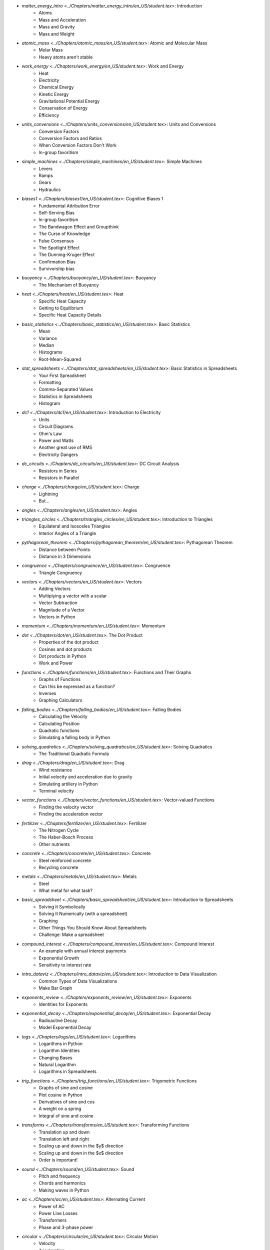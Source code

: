 * `matter_energy_intro <../Chapters/matter_energy_intro/en_US/student.tex>`: Introduction
	- Atoms
	- Mass and Acceleration
	- Mass and Gravity
	- Mass and Weight
* `atomic_mass <../Chapters/atomic_mass/en_US/student.tex>`: Atomic and Molecular Mass
	- Molar Mass
	- Heavy atoms aren't stable
* `work_energy <../Chapters/work_energy/en_US/student.tex>`: Work and Energy
	- Heat
	- Electricity
	- Chemical Energy
	- Kinetic Energy
	- Gravitational Potential Energy
	- Conservation of Energy
	- Efficiency
* `units_conversions <../Chapters/units_conversions/en_US/student.tex>`: Units and Conversions
	- Conversion Factors
	- Conversion Factors and Ratios
	- When Conversion Factors Don't Work
	- In-group favoritism
* `simple_machines <../Chapters/simple_machines/en_US/student.tex>`: Simple Machines
	- Levers
	- Ramps
	- Gears
	- Hydraulics
* `biases1 <../Chapters/biases1/en_US/student.tex>`: Cognitive Biases 1
	- Fundamental Attribution Error
	- Self-Serving Bias
	- In-group favoritism
	- The Bandwagon Effect and Groupthink
	- The Curse of Knowledge
	- False Consensus
	- The Spotlight Effect
	- The Dunning-Kruger Effect
	- Confirmation Bias
	- Survivorship bias
* `buoyancy <../Chapters/buoyancy/en_US/student.tex>`: Buoyancy
	- The Mechanism of Buoyancy
* `heat <../Chapters/heat/en_US/student.tex>`: Heat
	- Specific Heat Capacity
	- Getting to Equilibrium
	- Specific Heat Capacity Details
* `basic_statistics <../Chapters/basic_statistics/en_US/student.tex>`: Basic Statistics
	- Mean
	- Variance
	- Median
	- Histograms
	- Root-Mean-Squared
* `stat_spreadsheets <../Chapters/stat_spreadsheets/en_US/student.tex>`: Basic Statistics in Spreadsheets
	- Your First Spreadsheet
	- Formatting
	- Comma-Separated Values
	- Statistics in Spreadsheets
	- Histogram
* `dc1 <../Chapters/dc1/en_US/student.tex>`: Introduction to Electricity
	- Units
	- Circuit Diagrams
	- Ohm's Law
	- Power and Watts
	- Another great use of RMS
	- Electricity Dangers
* `dc_circuits <../Chapters/dc_circuits/en_US/student.tex>`: DC Circuit Analysis
	- Resistors in Series
	- Resistors in Parallel
* `charge <../Chapters/charge/en_US/student.tex>`: Charge
	- Lightning
	- But...
* `angles <../Chapters/angles/en_US/student.tex>`: Angles
* `triangles_circles <../Chapters/triangles_circles/en_US/student.tex>`: Introduction to Triangles
	- Equilateral and Isosceles Triangles
	- Interior Angles of a Triangle
* `pythagorean_theorem <../Chapters/pythagorean_theorem/en_US/student.tex>`: Pythagorean Theorem
	- Distance between Points
	- Distance in 3 Dimensions
* `congruence <../Chapters/congruence/en_US/student.tex>`: Congruence
	- Triangle Congruency
* `vectors <../Chapters/vectors/en_US/student.tex>`: Vectors
	- Adding Vectors
	- Multiplying a vector with a scalar
	- Vector Subtraction
	- Magnitude of a Vector
	- Vectors in Python
* `momentum <../Chapters/momentum/en_US/student.tex>`: Momentum
* `dot <../Chapters/dot/en_US/student.tex>`: The Dot Product
	- Properties of the dot product
	- Cosines and dot products
	- Dot products in Python
	- Work and Power
* `functions <../Chapters/functions/en_US/student.tex>`: Functions and Their Graphs
	- Graphs of Functions
	- Can this be expressed as a function?
	- Inverses
	- Graphing Calculators
* `falling_bodies <../Chapters/falling_bodies/en_US/student.tex>`: Falling Bodies
	- Calculating the Velocity
	- Calculating Position
	- Quadratic functions
	- Simulating a falling body in Python
* `solving_quadratics <../Chapters/solving_quadratics/en_US/student.tex>`: Solving Quadratics
	- The Traditional Quadratic Formula
* `drag <../Chapters/drag/en_US/student.tex>`: Drag
	- Wind resistance
	- Initial velocity and acceleration due to gravity
	- Simulating artillery in Python
	- Terminal velocity
* `vector_functions <../Chapters/vector_functions/en_US/student.tex>`: Vector-valued Functions
	- Finding the velocity vector
	- Finding the acceleration vector
* `fertilizer <../Chapters/fertilizer/en_US/student.tex>`: Fertilizer
	- The Nitrogen Cycle
	- The Haber-Bosch Process
	- Other nutrients
* `concrete <../Chapters/concrete/en_US/student.tex>`: Concrete
	- Steel reinforced concrete
	- Recycling concrete
* `metals <../Chapters/metals/en_US/student.tex>`: Metals
	- Steel
	- What metal for what task?
* `basic_spreadsheet <../Chapters/basic_spreadsheet/en_US/student.tex>`: Introduction to Spreadsheets
	- Solving It Symbolically
	- Solving It Numerically (with a spreadsheet)
	- Graphing
	- Other Things You Should Know About Spreadsheets
	- Challenge: Make a spreadsheet
* `compound_interest <../Chapters/compound_interest/en_US/student.tex>`: Compound Interest
	- An example with annual interest payments
	- Exponential Growth
	- Sensitivity to interest rate
* `intro_dataviz <../Chapters/intro_dataviz/en_US/student.tex>`: Introduction to Data Visualization
	- Common Types of Data Visualizations
	- Make Bar Graph
* `exponents_review <../Chapters/exponents_review/en_US/student.tex>`: Exponents
	- Identities for Exponents
* `exponential_decay <../Chapters/exponential_decay/en_US/student.tex>`: Exponential Decay
	- Radioactive Decay
	- Model Exponential Decay
* `logs <../Chapters/logs/en_US/student.tex>`: Logarithms
	- Logarithms in Python
	- Logarithm Identities
	- Changing Bases
	- Natural Logarithm
	- Logarithms in Spreadsheets
* `trig_functions <../Chapters/trig_functions/en_US/student.tex>`: Trigometric Functions
	- Graphs of sine and cosine
	- Plot cosine in Python
	- Derivatives of sine and cos
	- A weight on a spring
	- Integral of sine and cosine
* `transforms <../Chapters/transforms/en_US/student.tex>`: Transforming Functions
	- Translation up and down
	- Translation left and right
	- Scaling up and down in the $y$ direction
	- Scaling up and down in the $x$ direction
	- Order is important!
* `sound <../Chapters/sound/en_US/student.tex>`: Sound
	- Pitch and frequency
	- Chords and harmonics
	- Making waves in Python
* `ac <../Chapters/ac/en_US/student.tex>`: Alternating Current
	- Power of AC
	- Power Line Losses
	- Transformers
	- Phase and 3-phase power
* `circular <../Chapters/circular/en_US/student.tex>`: Circular Motion
	- Velocity
	- Acceleration
	- Centripetal force
* `orbits <../Chapters/orbits/en_US/student.tex>`: Orbits
	- Astronauts are \emph{not
	- Geosynchronous Orbits
* `emwaves <../Chapters/emwaves/en_US/student.tex>`: Electromagnetic Waves
	- The greenhouse effect
* `camera <../Chapters/camera/en_US/student.tex>`: How Cameras Work
	- The Light That Shines On the Cow
	- Light Hits the Cow
	- Pinhole camera
	- Lenses
	- Sensors
* `eye <../Chapters/eye/en_US/student.tex>`: How Eyes Work
	- Eye problems
	- Seeing colors
	- Pigments
* `py_images <../Chapters/py_images/en_US/student.tex>`: Images in Python
	- Adding color
	- Using an existing image
* `polynomials_intro <../Chapters/polynomials_intro/en_US/student.tex>`: Introduction to Polynomials
* `pylists <../Chapters/pylists/en_US/student.tex>`: Python Lists
	- Evaluating Polynomials in Python
	- Walking the list backwards
	- Plot the polynomial
* `add_subtract_polynomials <../Chapters/add_subtract_polynomials/en_US/student.tex>`: Adding and Subtracting Polynomials
	- Subtraction
	- Adding Polynomials in Python
	- Scalar multiplication of  polynomials
* `multiplying_polynomials <../Chapters/multiplying_polynomials/en_US/student.tex>`: Multiplying Polynomials
	- Multiplying a monomial and a polynomial
	- Multiplying polynomials
* `pymultpoly <../Chapters/pymultpoly/en_US/student.tex>`: Multiplying Polynomials in Python
	- Something surprising about lists
* `differentiating_polynomials <../Chapters/differentiating_polynomials/en_US/student.tex>`: Differentiating Polynomials
* `classes <../Chapters/classes/en_US/student.tex>`: Python Classes
	- Making a Polynomial class
* `common_products_polynomials <../Chapters/common_products_polynomials/en_US/student.tex>`: Common Polynomial Products
	- Difference of squares
	- Powers of binomials
* `factoring_polynomials <../Chapters/factoring_polynomials/en_US/student.tex>`: Factoring Polynomials
	- How to factor polynomials
* `practice_polynomials <../Chapters/practice_polynomials/en_US/student.tex>`: Practice with Polynomials
* `graphs_polynomials <../Chapters/graphs_polynomials/en_US/student.tex>`: Graphing Polynomials
	- Leading term in graphing
* `interpolating_polynomials <../Chapters/interpolating_polynomials/en_US/student.tex>`: Interpolating with Polynomials
	- Interpolating polynomials in python
* `pandas <../Chapters/pandas/en_US/student.tex>`: Data Tables and pandas
	- Data types
	- pandas
	- Reading a CSV with pandas
	- Looking at a Series
	- Rows and the index
	- Changing data
	- Derived columns
* `sql_1 <../Chapters/sql_1/en_US/student.tex>`: Data tables in SQL
	- Using SQL from Python
* `limits <../Chapters/limits/en_US/student.tex>`: Limits
* `differentiation <../Chapters/differentiation/en_US/student.tex>`: Differentiation
	- Differentiability
	- Using the definition of derivative
* `discrete_probability <../Chapters/discrete_probability/en_US/student.tex>`: Introduction to Discrete Probability
	- The Probability of All Possibilities is 1.0
	- Independence
	- Why 7 is the most likely sum of two dice
	- Random Numbers and Python
* `combinatorics <../Chapters/combinatorics/en_US/student.tex>`: Beginning Combinatorics
* `permutations <../Chapters/permutations/en_US/student.tex>`: Permutations and Sorting
	- Notation
	- Sorting in Python
	- Inverses
	- Cycles
* `conditional_prob <../Chapters/conditional_prob/en_US/student.tex>`: Conditional Probability
	- Marginalization
	- Conditional Probability
	- Chain Rule for Probability
* `bayes <../Chapters/bayes/en_US/student.tex>`: Bayes' Theorem
	- Bayes Theorem
	- Using Bayes' Theorem
	- Confidence
